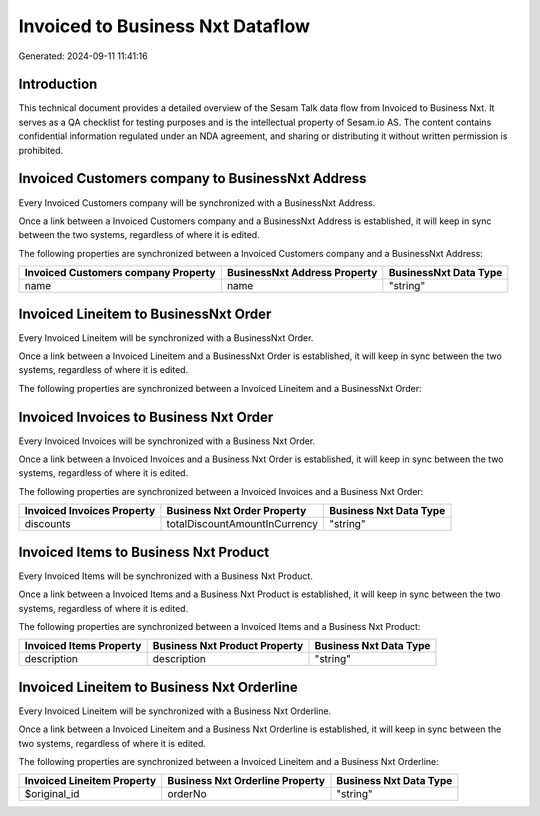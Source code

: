 =================================
Invoiced to Business Nxt Dataflow
=================================

Generated: 2024-09-11 11:41:16

Introduction
------------

This technical document provides a detailed overview of the Sesam Talk data flow from Invoiced to Business Nxt. It serves as a QA checklist for testing purposes and is the intellectual property of Sesam.io AS. The content contains confidential information regulated under an NDA agreement, and sharing or distributing it without written permission is prohibited.

Invoiced Customers company to BusinessNxt Address
-------------------------------------------------
Every Invoiced Customers company will be synchronized with a BusinessNxt Address.

Once a link between a Invoiced Customers company and a BusinessNxt Address is established, it will keep in sync between the two systems, regardless of where it is edited.

The following properties are synchronized between a Invoiced Customers company and a BusinessNxt Address:

.. list-table::
   :header-rows: 1

   * - Invoiced Customers company Property
     - BusinessNxt Address Property
     - BusinessNxt Data Type
   * - name
     - name
     - "string"


Invoiced Lineitem to BusinessNxt Order
--------------------------------------
Every Invoiced Lineitem will be synchronized with a BusinessNxt Order.

Once a link between a Invoiced Lineitem and a BusinessNxt Order is established, it will keep in sync between the two systems, regardless of where it is edited.

The following properties are synchronized between a Invoiced Lineitem and a BusinessNxt Order:

.. list-table::
   :header-rows: 1

   * - Invoiced Lineitem Property
     - BusinessNxt Order Property
     - BusinessNxt Data Type


Invoiced Invoices to Business Nxt Order
---------------------------------------
Every Invoiced Invoices will be synchronized with a Business Nxt Order.

Once a link between a Invoiced Invoices and a Business Nxt Order is established, it will keep in sync between the two systems, regardless of where it is edited.

The following properties are synchronized between a Invoiced Invoices and a Business Nxt Order:

.. list-table::
   :header-rows: 1

   * - Invoiced Invoices Property
     - Business Nxt Order Property
     - Business Nxt Data Type
   * - discounts
     - totalDiscountAmountInCurrency
     - "string"


Invoiced Items to Business Nxt Product
--------------------------------------
Every Invoiced Items will be synchronized with a Business Nxt Product.

Once a link between a Invoiced Items and a Business Nxt Product is established, it will keep in sync between the two systems, regardless of where it is edited.

The following properties are synchronized between a Invoiced Items and a Business Nxt Product:

.. list-table::
   :header-rows: 1

   * - Invoiced Items Property
     - Business Nxt Product Property
     - Business Nxt Data Type
   * - description
     - description
     - "string"


Invoiced Lineitem to Business Nxt Orderline
-------------------------------------------
Every Invoiced Lineitem will be synchronized with a Business Nxt Orderline.

Once a link between a Invoiced Lineitem and a Business Nxt Orderline is established, it will keep in sync between the two systems, regardless of where it is edited.

The following properties are synchronized between a Invoiced Lineitem and a Business Nxt Orderline:

.. list-table::
   :header-rows: 1

   * - Invoiced Lineitem Property
     - Business Nxt Orderline Property
     - Business Nxt Data Type
   * - $original_id
     - orderNo
     - "string"

